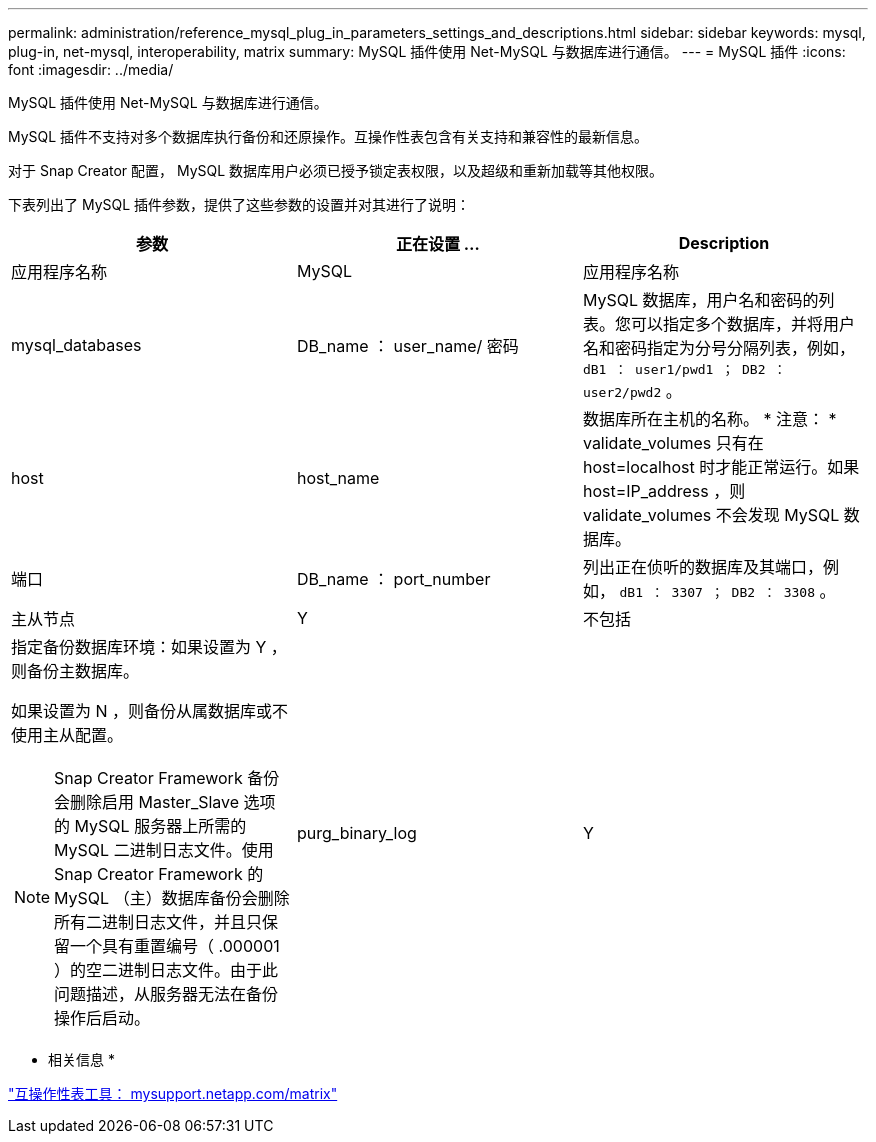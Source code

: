 ---
permalink: administration/reference_mysql_plug_in_parameters_settings_and_descriptions.html 
sidebar: sidebar 
keywords: mysql, plug-in, net-mysql, interoperability, matrix 
summary: MySQL 插件使用 Net-MySQL 与数据库进行通信。 
---
= MySQL 插件
:icons: font
:imagesdir: ../media/


[role="lead"]
MySQL 插件使用 Net-MySQL 与数据库进行通信。

MySQL 插件不支持对多个数据库执行备份和还原操作。互操作性表包含有关支持和兼容性的最新信息。

对于 Snap Creator 配置， MySQL 数据库用户必须已授予锁定表权限，以及超级和重新加载等其他权限。

下表列出了 MySQL 插件参数，提供了这些参数的设置并对其进行了说明：

|===
| 参数 | 正在设置 ... | Description 


 a| 
应用程序名称
 a| 
MySQL
 a| 
应用程序名称



 a| 
mysql_databases
 a| 
DB_name ： user_name/ 密码
 a| 
MySQL 数据库，用户名和密码的列表。您可以指定多个数据库，并将用户名和密码指定为分号分隔列表，例如， `dB1 ： user1/pwd1 ； DB2 ： user2/pwd2` 。



 a| 
host
 a| 
host_name
 a| 
数据库所在主机的名称。 * 注意： * validate_volumes 只有在 host=localhost 时才能正常运行。如果 host=IP_address ，则 validate_volumes 不会发现 MySQL 数据库。



 a| 
端口
 a| 
DB_name ： port_number
 a| 
列出正在侦听的数据库及其端口，例如， `dB1 ： 3307 ； DB2 ： 3308` 。



 a| 
主从节点
 a| 
Y
| 不包括 


 a| 
指定备份数据库环境：如果设置为 Y ，则备份主数据库。

如果设置为 N ，则备份从属数据库或不使用主从配置。


NOTE: Snap Creator Framework 备份会删除启用 Master_Slave 选项的 MySQL 服务器上所需的 MySQL 二进制日志文件。使用 Snap Creator Framework 的 MySQL （主）数据库备份会删除所有二进制日志文件，并且只保留一个具有重置编号（ .000001 ）的空二进制日志文件。由于此问题描述，从服务器无法在备份操作后启动。
 a| 
purg_binary_log
 a| 
Y

|===
* 相关信息 *

http://mysupport.netapp.com/matrix["互操作性表工具： mysupport.netapp.com/matrix"]
